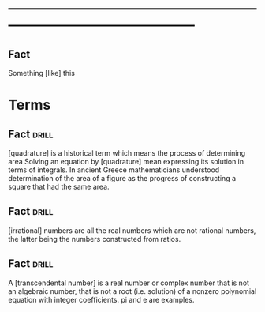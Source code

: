 # -*- mode: org; coding: utf-8 -*-
#+STARTUP: overview
* -----------------------------------------------------------------------------------------------
** Fact
#  :drill:
  :PROPERTIES:
  :END:
Something [like] this


* Terms
** Fact                                                               :drill:
   SCHEDULED: <2019-08-20 Tue>
  :PROPERTIES:
  :ID:       8bf11b27-f4af-49dc-8b9d-fc71e8cb3102
  :DRILL_LAST_INTERVAL: 4.14
  :DRILL_REPEATS_SINCE_FAIL: 2
  :DRILL_TOTAL_REPEATS: 1
  :DRILL_FAILURE_COUNT: 0
  :DRILL_AVERAGE_QUALITY: 5.0
  :DRILL_EASE: 2.6
  :DRILL_LAST_QUALITY: 5
  :DRILL_LAST_REVIEWED: [2019-08-16 Fri 16:21]
  :END:
[quadrature] is a historical term which means the process of determining area
Solving an equation by [quadrature] mean expressing its solution in terms of
integrals. In ancient Greece mathematicians understood determination of the area
of a figure as the progress of constructing a square that had the same area.

** Fact                                                               :drill:
   SCHEDULED: <2019-08-20 Tue>
  :PROPERTIES:
  :ID:       5eaeee1a-91cc-4d83-95e5-bfe54772a823
  :DRILL_LAST_INTERVAL: 3.86
  :DRILL_REPEATS_SINCE_FAIL: 2
  :DRILL_TOTAL_REPEATS: 1
  :DRILL_FAILURE_COUNT: 0
  :DRILL_AVERAGE_QUALITY: 3.0
  :DRILL_EASE: 2.36
  :DRILL_LAST_QUALITY: 3
  :DRILL_LAST_REVIEWED: [2019-08-16 Fri 16:21]
  :END:
[irrational] numbers are all the real numbers which are not rational numbers,
the latter being the numbers constructed from ratios.
** Fact                                                               :drill:
  :PROPERTIES:
  :ID:       2194df54-756b-4e2b-a7f4-329f436ad547
  :DRILL_LAST_INTERVAL: 0.0
  :DRILL_REPEATS_SINCE_FAIL: 1
  :DRILL_TOTAL_REPEATS: 1
  :DRILL_FAILURE_COUNT: 1
  :DRILL_AVERAGE_QUALITY: 1.0
  :DRILL_EASE: 2.5
  :DRILL_LAST_QUALITY: 1
  :DRILL_LAST_REVIEWED: [2019-08-16 Fri 16:21]
  :END:
A [transcendental number] is a real number or complex number that is not an
algebraic number, that is not a root (i.e. solution) of a nonzero polynomial
equation with integer coefficients. pi and e are examples.

